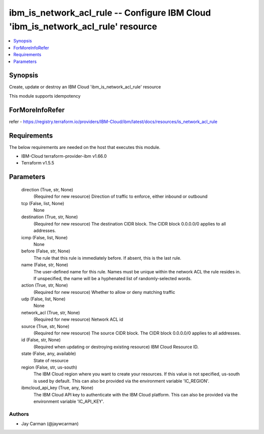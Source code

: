 
ibm_is_network_acl_rule -- Configure IBM Cloud 'ibm_is_network_acl_rule' resource
=================================================================================

.. contents::
   :local:
   :depth: 1


Synopsis
--------

Create, update or destroy an IBM Cloud 'ibm_is_network_acl_rule' resource

This module supports idempotency


ForMoreInfoRefer
----------------
refer - https://registry.terraform.io/providers/IBM-Cloud/ibm/latest/docs/resources/is_network_acl_rule

Requirements
------------
The below requirements are needed on the host that executes this module.

- IBM-Cloud terraform-provider-ibm v1.66.0
- Terraform v1.5.5



Parameters
----------

  direction (True, str, None)
    (Required for new resource) Direction of traffic to enforce, either inbound or outbound


  tcp (False, list, None)
    None


  destination (True, str, None)
    (Required for new resource) The destination CIDR block. The CIDR block 0.0.0.0/0 applies to all addresses.


  icmp (False, list, None)
    None


  before (False, str, None)
    The rule that this rule is immediately before. If absent, this is the last rule.


  name (False, str, None)
    The user-defined name for this rule. Names must be unique within the network ACL the rule resides in. If unspecified, the name will be a hyphenated list of randomly-selected words.


  action (True, str, None)
    (Required for new resource) Whether to allow or deny matching traffic


  udp (False, list, None)
    None


  network_acl (True, str, None)
    (Required for new resource) Network ACL id


  source (True, str, None)
    (Required for new resource) The source CIDR block. The CIDR block 0.0.0.0/0 applies to all addresses.


  id (False, str, None)
    (Required when updating or destroying existing resource) IBM Cloud Resource ID.


  state (False, any, available)
    State of resource


  region (False, str, us-south)
    The IBM Cloud region where you want to create your resources. If this value is not specified, us-south is used by default. This can also be provided via the environment variable 'IC_REGION'.


  ibmcloud_api_key (True, any, None)
    The IBM Cloud API key to authenticate with the IBM Cloud platform. This can also be provided via the environment variable 'IC_API_KEY'.













Authors
~~~~~~~

- Jay Carman (@jaywcarman)

